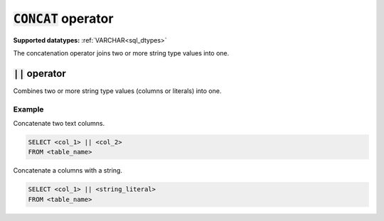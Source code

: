 :code:`CONCAT` operator
^^^^^^^^^^^^^^^^^^^^^^^

**Supported datatypes:**  :ref:`VARCHAR<sql_dtypes>`

The concatenation operator joins two or more string type values into one. 

.. seealso:: :ref:`sql_string_concat`

:code:`||` operator
~~~~~~~~~~~~~~~~~~~

Combines two or more string type values (columns or literals) into one.

Example
"""""""

Concatenate two text columns.

.. code-block:: sql

    SELECT <col_1> || <col_2>
    FROM <table_name>

Concatenate a columns with a string.

.. code-block:: sql

    SELECT <col_1> || <string_literal>
    FROM <table_name>